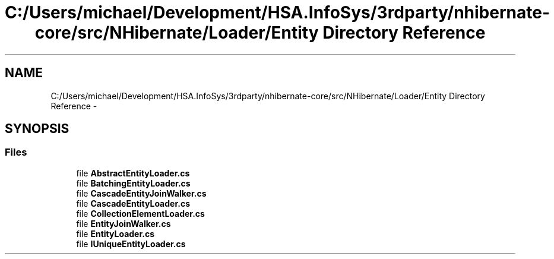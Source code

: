 .TH "C:/Users/michael/Development/HSA.InfoSys/3rdparty/nhibernate-core/src/NHibernate/Loader/Entity Directory Reference" 3 "Fri Jul 5 2013" "Version 1.0" "HSA.InfoSys" \" -*- nroff -*-
.ad l
.nh
.SH NAME
C:/Users/michael/Development/HSA.InfoSys/3rdparty/nhibernate-core/src/NHibernate/Loader/Entity Directory Reference \- 
.SH SYNOPSIS
.br
.PP
.SS "Files"

.in +1c
.ti -1c
.RI "file \fBAbstractEntityLoader\&.cs\fP"
.br
.ti -1c
.RI "file \fBBatchingEntityLoader\&.cs\fP"
.br
.ti -1c
.RI "file \fBCascadeEntityJoinWalker\&.cs\fP"
.br
.ti -1c
.RI "file \fBCascadeEntityLoader\&.cs\fP"
.br
.ti -1c
.RI "file \fBCollectionElementLoader\&.cs\fP"
.br
.ti -1c
.RI "file \fBEntityJoinWalker\&.cs\fP"
.br
.ti -1c
.RI "file \fBEntityLoader\&.cs\fP"
.br
.ti -1c
.RI "file \fBIUniqueEntityLoader\&.cs\fP"
.br
.in -1c
